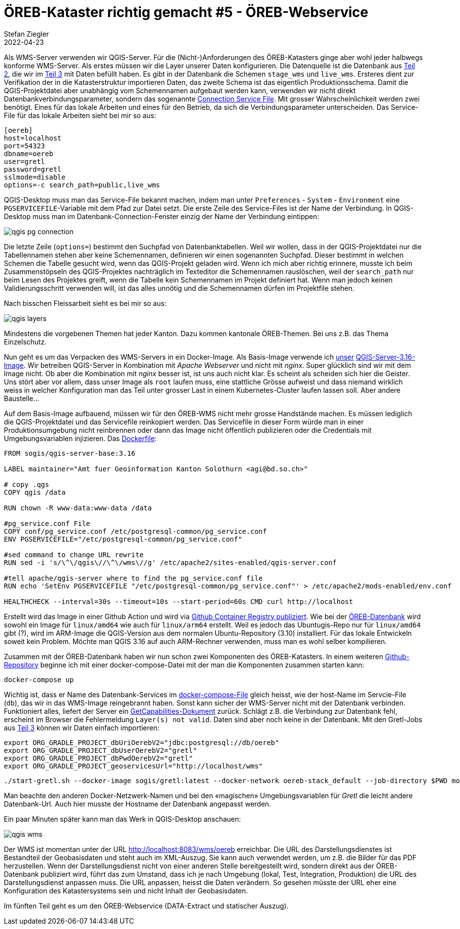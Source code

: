 = ÖREB-Kataster richtig gemacht #5 - ÖREB-Webservice
Stefan Ziegler
2022-04-23
:jbake-type: post
:jbake-status: draft
:jbake-tags: ÖREB,ÖREB-Kataster,PostgreSQL,PostGIS,INTERLIS,Gretl,Gradle,ili2pg,ili2db,ilivalidator
:idprefix:

Als WMS-Server verwenden wir QGIS-Server. Für die (Nicht-)Anforderungen des ÖREB-Katasters ginge aber wohl jeder halbwegs konforme WMS-Server. Als erstes müssen wir die Layer unserer Daten konfigurieren. Die Datenquelle ist die Datenbank aus http://blog.sogeo.services/blog/2022/04/18/oereb-kataster-richtig-gemacht-2.html[Teil 2], die wir im http://blog.sogeo.services/blog/2022/04/19/oereb-kataster-richtig-gemacht-3.html[Teil 3] mit Daten befüllt haben. Es gibt in der Datenbank die Schemen `stage_wms` und `live_wms`. Ersteres dient zur Verifikation der in die Katasterstruktur importieren Daten, das zweite Schema ist das eigentlich Produktionsschema. Damit die QGIS-Projektdatei aber unabhängig vom Schemennamen aufgebaut werden kann, verwenden wir nicht direkt Datenbankverbindungsparameter, sondern das sogenannte https://www.postgresql.org/docs/current/libpq-pgservice.html[Connection Service File]. Mit grosser Wahrscheinlichkeit werden zwei benötigt. Eines für das lokale Arbeiten und eines für den Betrieb, da sich die Verbindungsparameter unterscheiden. Das Service-File für das lokale Arbeiten sieht bei mir so aus:

```
[oereb]
host=localhost
port=54323
dbname=oereb
user=gretl
password=gretl
sslmode=disable
options=-c search_path=public,live_wms
```

QGIS-Desktop muss man das Service-File bekannt machen, indem man unter `Preferences` - `System` - `Environment` eine `PGSERVICEFILE`-Variable mit dem Pfad zur Datei setzt. Die erste Zeile des Service-Files ist der Name der Verbindung. In QGIS-Desktop muss man im Datenbank-Connection-Fenster einzig der Name der Verbindung eintippen:

image::../../../../../images/oerebk_richtig_gemacht_p04/qgis_pg_connection.png[alt="qgis pg connection", align="center"]

Die letzte Zeile (`options=`) bestimmt den Suchpfad von Datenbanktabellen. Weil wir wollen, dass in der QGIS-Projektdatei nur die Tabellennamen stehen aber keine Schemennamen, definieren wir einen sogenannten Suchpfad. Dieser bestimmt in welchen Schemen die Tabelle gesucht wird, wenn das QGIS-Projekt geladen wird. Wenn ich mich aber richtig erinnere, musste ich beim Zusammenstöpseln des QGIS-Projektes nachträglich im Texteditor die Schemennamen rauslöschen, weil der `search_path` nur beim Lesen des Projektes greift, wenn die Tabelle kein Schemennamen im Projekt definiert hat. Wenn man jedoch keinen Validierungsschritt verwenden will, ist das alles unnötig und die Schemennamen dürfen im Projektfile stehen.

Nach bisschen Fleissarbeit sieht es bei mir so aus:

image::../../../../../images/oerebk_richtig_gemacht_p04/qgis_layers.png[alt="qgis layers", align="center"]

Mindestens die vorgebenen Themen hat jeder Kanton. Dazu kommen kantonale ÖREB-Themen. Bei uns z.B. das Thema Einzelschutz.

Nun geht es um das Verpacken des WMS-Servers in ein Docker-Image. Als Basis-Image verwende ich https://github.com/sogis-oereb/docker-qgis-server[unser] https://hub.docker.com/repository/docker/sogis/qgis-server-base[QGIS-Server-3.16-Image]. Wir betreiben QGIS-Server in Kombination mit _Apache Webserver_ und nicht mit _nginx_. Super glücklich sind wir mit dem Image nicht. Ob aber die Kombination mit _nginx_ besser ist, ist uns auch nicht klar. Es scheint als scheiden sich hier die Geister. Uns stört aber vor allem, dass unser Image als `root` laufen muss, eine stattliche Grösse aufweist und dass niemand wirklich weiss in welcher Konfiguration man das Teil unter grosser Last in einem Kubernetes-Cluster laufen lassen soll. Aber andere Baustelle...

Auf dem Basis-Image aufbauend, müssen wir für den ÖREB-WMS nicht mehr grosse Handstände machen. Es müssen lediglich die QGIS-Projektdatei und das Servicefile reinkopiert werden. Das Servicefile in dieser Form würde man in einer Produktionsumgebung nicht reinbrennen oder dann das Image nicht öffentlich publizieren oder die Credentials mit Umgebungsvariablen injizieren. Das https://github.com/oereb/oereb-wms/blob/main/Dockerfile.qgisserver[Dockerfile]:

[source,groovy,linenums]
----
FROM sogis/qgis-server-base:3.16

LABEL maintainer="Amt fuer Geoinformation Kanton Solothurn <agi@bd.so.ch>"

# copy .qgs 
COPY qgis /data

RUN chown -R www-data:www-data /data

#pg_service.conf File
COPY conf/pg_service.conf /etc/postgresql-common/pg_service.conf
ENV PGSERVICEFILE="/etc/postgresql-common/pg_service.conf"

#sed command to change URL rewrite
RUN sed -i 's/\^\/qgis\//\^\/wms\//g' /etc/apache2/sites-enabled/qgis-server.conf

#tell apache/qgis-server where to find the pg_service.conf file
RUN echo 'SetEnv PGSERVICEFILE "/etc/postgresql-common/pg_service.conf"' > /etc/apache2/mods-enabled/env.conf

HEALTHCHECK --interval=30s --timeout=10s --start-period=60s CMD curl http://localhost
----

Erstellt wird das Image in einer Github Action und wird via https://github.com/oereb/oereb-wms/pkgs/container/oereb-wms[Github Container Registry publiziert]. Wie bei der https://github.com/oereb/oereb-db[ÖREB-Datenbank] wird sowohl ein Image für `linux/amd64` wie auch für `linux/arm64` erstellt. Weil es jedoch das Ubuntugis-Repo nur für `linux/amd64` gibt (?), wird im ARM-Image die QGIS-Version aus dem normalen Ubuntu-Repository (3.10) installiert. Für das lokale Entwickeln soweit kein Problem. Möchte man QGIS 3.16 auf auch ARM-Rechner verwenden, muss man es wohl selber kompilieren.

Zusammen mit der ÖREB-Datenbank haben wir nun schon zwei Komponenten des ÖREB-Katasters. In einem weiteren https://github.com/oereb/oereb-stack[Github-Repository] beginne ich mit einer docker-compose-Datei mit der man die Komponenten zusammen starten kann:

```
docker-compose up
```

Wichtig ist, dass er Name des Datenbank-Services im https://github.com/oereb/oereb-stack/blob/main/docker-compose.yml[docker-compose-File] gleich heisst, wie der host-Name im Servcie-File (`db`), das wir in das WMS-Image reingebrannt haben. Sonst kann sicher der WMS-Server nicht mit der Datenbank verbinden. Funktioniert alles, liefert der Server ein http://localhost:8083/wms/oereb?SERVICE=WMS&REQUEST=GetCapabilities[GetCapabilities-Dokument] zurück. Schlägt z.B. die Verbindung zur Datenbank fehl, erscheint im Browser die Fehlermeldung `Layer(s) not valid`. Daten sind aber noch keine in der Datenbank. Mit den Gretl-Jobs aus http://blog.sogeo.services/blog/2022/04/19/oereb-kataster-richtig-gemacht-3.html[Teil 3] können wir Daten einfach importieren:

[source,groovy,linenums]
----
export ORG_GRADLE_PROJECT_dbUriOerebV2="jdbc:postgresql://db/oereb"
export ORG_GRADLE_PROJECT_dbUserOerebV2="gretl"
export ORG_GRADLE_PROJECT_dbPwdOerebV2="gretl"
export ORG_GRADLE_PROJECT_geoservicesUrl="http://localhost/wms"
----

```
./start-gretl.sh --docker-image sogis/gretl:latest --docker-network oereb-stack_default --job-directory $PWD motherOfAllTasks
```

Man beachte den anderen Docker-Netzwerk-Namen und bei den &laquo;magischen&raquo; Umgebungsvariablen für _Gretl_ die leicht andere Datenbank-Url. Auch hier musste der Hostname der Datenbank angepasst werden. 

Ein paar Minuten später kann man das Werk in QGIS-Desktop anschauen:

image::../../../../../images/oerebk_richtig_gemacht_p04/qgis_wms.png[alt="qgis wms", align="center"]

Der WMS ist momentan unter der URL http://localhost:8083/wms/oereb[http://localhost:8083/wms/oereb] erreichbar. Die URL des Darstellungsdienstes ist Bestandteil der Geobasisdaten und steht auch im XML-Auszug. Sie kann auch verwendet werden, um z.B. die Bilder für das PDF herzustellen. Wenn der Darstellungsdienst nicht von einer anderen Stelle bereitgestellt wird, sondern direkt aus der ÖREB-Datenbank publiziert wird, führt das zum Umstand, dass ich je nach Umgebung (lokal, Test, Integration, Produktion) die URL des Darstellungsdienst anpassen muss. Die URL anpassen, heisst die Daten verändern. So gesehen müsste der URL eher eine Konfiguration des Katastersystems sein und nicht Inhalt der Geobasisdaten. 

Im fünften Teil geht es um den ÖREB-Webservice (DATA-Extract und statischer Auszug).
